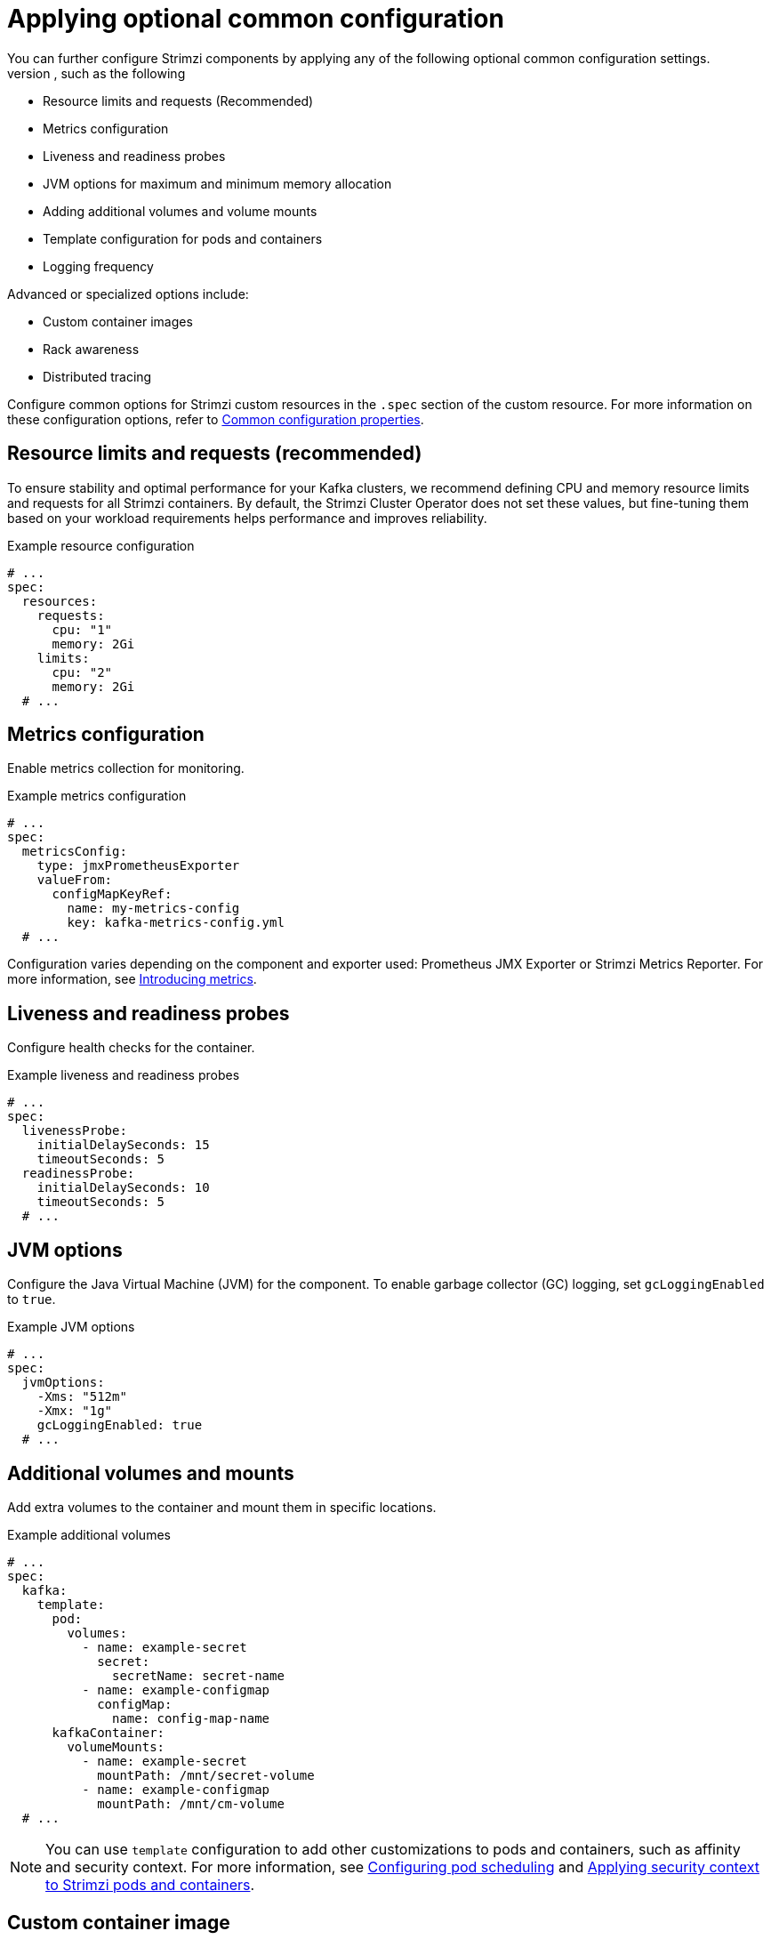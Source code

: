 // This assembly is included in the following assemblies:
//
// assembly-config.adoc

[id='con-common-config-{context}']
= Applying optional common configuration
You can further configure Strimzi components by applying any of the following optional common configuration settings. 
Common configuration is configured independently for each component, such as the following:

* Resource limits and requests (Recommended)
* Metrics configuration
* Liveness and readiness probes
* JVM options for maximum and minimum memory allocation
* Adding additional volumes and volume mounts
* Template configuration for pods and containers
* Logging frequency

Advanced or specialized options include:

* Custom container images
* Rack awareness
* Distributed tracing

Configure common options for Strimzi custom resources in the `.spec` section of the custom resource.
For more information on these configuration options, refer to link:{BookURLConfiguring}[Common configuration properties^].

== Resource limits and requests (recommended)

To ensure stability and optimal performance for your Kafka clusters, we recommend defining CPU and memory resource limits and requests for all Strimzi containers. 
By default, the Strimzi Cluster Operator does not set these values, but fine-tuning them based on your workload requirements helps performance and improves reliability.

.Example resource configuration
[source,yaml]
----
# ...
spec:
  resources:
    requests:
      cpu: "1"
      memory: 2Gi
    limits:
      cpu: "2"
      memory: 2Gi
  # ...    
----

== Metrics configuration

Enable metrics collection for monitoring.

.Example metrics configuration
[source,yaml]
----
# ...
spec:
  metricsConfig:
    type: jmxPrometheusExporter
    valueFrom:
      configMapKeyRef:
        name: my-metrics-config
        key: kafka-metrics-config.yml
  # ...      
----

Configuration varies depending on the component and exporter used: Prometheus JMX Exporter or Strimzi Metrics Reporter. 
For more information, see xref:assembly-metrics-str[Introducing metrics]. 

== Liveness and readiness probes

Configure health checks for the container.

.Example liveness and readiness probes
[source,yaml]
----
# ...
spec:
  livenessProbe:
    initialDelaySeconds: 15
    timeoutSeconds: 5
  readinessProbe:
    initialDelaySeconds: 10
    timeoutSeconds: 5
  # ...  
----

== JVM options

Configure the Java Virtual Machine (JVM) for the component.
To enable garbage collector (GC) logging, set `gcLoggingEnabled` to `true`.

.Example JVM options
[source,yaml]
----
# ...
spec:
  jvmOptions:
    -Xms: "512m"
    -Xmx: "1g"
    gcLoggingEnabled: true
  # ...  
----

== Additional volumes and mounts

Add extra volumes to the container and mount them in specific locations.

.Example additional volumes
[source,yaml]
----
# ...
spec:
  kafka:
    template:
      pod:
        volumes:
          - name: example-secret
            secret:
              secretName: secret-name
          - name: example-configmap
            configMap:
              name: config-map-name
      kafkaContainer:
        volumeMounts:
          - name: example-secret
            mountPath: /mnt/secret-volume
          - name: example-configmap
            mountPath: /mnt/cm-volume
  # ...          
----

NOTE: You can use `template` configuration to add other customizations to pods and containers, such as affinity and security context. 
For more information, see xref:assembly-scheduling-str[Configuring pod scheduling] and xref:assembly-security-providers-str[Applying security context to Strimzi pods and containers].

== Custom container image

Override the default container image.
*Use only in special situations.*

.Example custom image
[source,yaml]
----
# ...
spec:
  image: my-org/custom-kafka-image:latest
  # ...
----

== Rack awareness

Enable rack-aware broker assignment to improve fault tolerance.
*This is a specialized option intended for a deployment within the same location, not across regions.* 

.Example rack awareness configuration
[source,yaml]
----
# ...
spec:
  rack:
    topologyKey: topology.kubernetes.io/zone
  # ...  
----

== Distributed tracing configuration

Enable distributed tracing using OpenTelemetry to monitor Kafka component operations.

.Example tracing configuration
[source,yaml]
----
# ...
spec:
  tracing:
    type: opentelemetry
  # ...  
----

For more information see xref:assembly-distributed-tracing-str[Introducing distributed tracing].